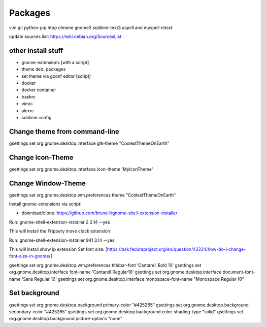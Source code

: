 ========
Packages
========

vim git python-pip htop chrome gnome3 sublime-text3 aspell and myspell retext


update sources list: https://wiki.debian.org/SourcesList

other install stuff
===================

- gnome-extensions [with a script]
- theme deb. packages
- set theme via gconf editor [script]
- docker
- docker container
- bashrc
- vimrc
- alexrc
- sublime config

Change theme from command-line
==============================

gsettings set org.gnome.desktop.interface gtk-theme "CoolestThemeOnEarth"

Change Icon-Theme
=================

gsettings set org.gnome.desktop.interface icon-theme 'MyIconTheme'

Change Window-Theme
===================

gsettings set org.gnome.desktop.wm.preferences theme "CoolestThemeOnEarth"

Install gnome-extensions via script:

- download/clone: https://github.com/brunelli/gnome-shell-extension-installer

Run: gnome-shell-extension-installer 2 3.14 --yes

This will install the Frippery move clock extension

Run: gnome-shell-extension-installer 941 3.14 --yes

This will install show ip extension
Set font size:
[https://ask.fedoraproject.org/en/question/42224/how-do-i-change-font-size-in-gnome/]

gsettings set org.gnome.desktop.wm.preferences titlebar-font 'Cantarell Bold 10'
gsettings set org.gnome.desktop.interface font-name 'Cantarell Regular10'
gsettings set org.gnome.desktop.interface document-font-name 'Sans Regular 10'
gsettings set org.gnome.desktop.interface monospace-font-name "Monospace Regular 10"

Set background
==============
gsettings set org.gnome.desktop.background primary-color "#425265"
gsettings set org.gnome.desktop.background secondary-color "#425265"
gsettings set org.gnome.desktop.background color-shading-type "solid"
gsettings set org.gnome.desktop.background picture-options "none"
